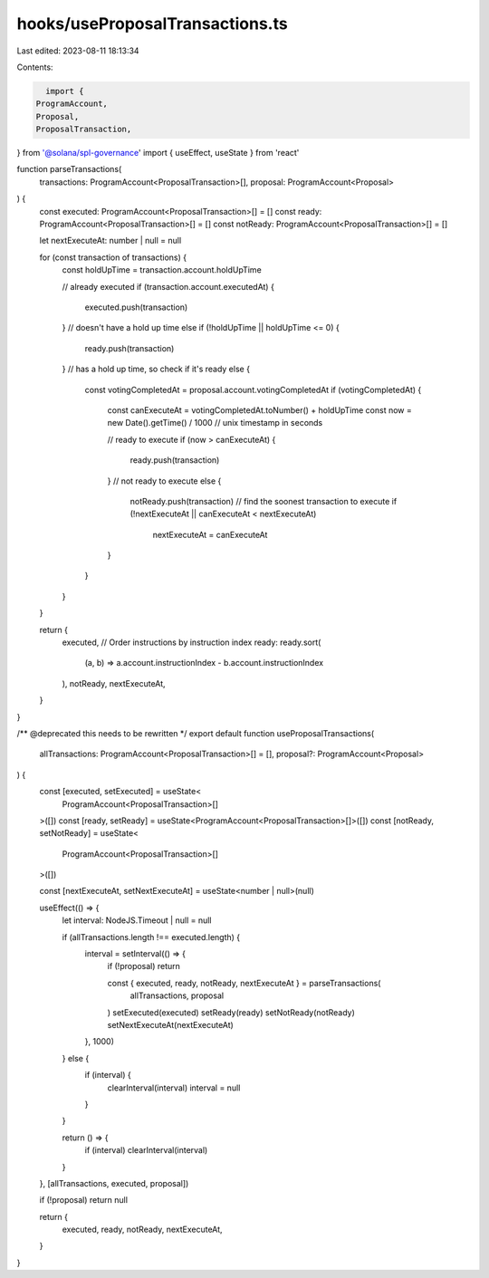 hooks/useProposalTransactions.ts
================================

Last edited: 2023-08-11 18:13:34

Contents:

.. code-block:: ts

    import {
  ProgramAccount,
  Proposal,
  ProposalTransaction,
} from '@solana/spl-governance'
import { useEffect, useState } from 'react'

function parseTransactions(
  transactions: ProgramAccount<ProposalTransaction>[],
  proposal: ProgramAccount<Proposal>
) {
  const executed: ProgramAccount<ProposalTransaction>[] = []
  const ready: ProgramAccount<ProposalTransaction>[] = []
  const notReady: ProgramAccount<ProposalTransaction>[] = []

  let nextExecuteAt: number | null = null

  for (const transaction of transactions) {
    const holdUpTime = transaction.account.holdUpTime

    // already executed
    if (transaction.account.executedAt) {
      executed.push(transaction)
    }
    // doesn't have a hold up time
    else if (!holdUpTime || holdUpTime <= 0) {
      ready.push(transaction)
    }
    // has a hold up time, so check if it's ready
    else {
      const votingCompletedAt = proposal.account.votingCompletedAt
      if (votingCompletedAt) {
        const canExecuteAt = votingCompletedAt.toNumber() + holdUpTime
        const now = new Date().getTime() / 1000 // unix timestamp in seconds

        // ready to execute
        if (now > canExecuteAt) {
          ready.push(transaction)
        }
        // not ready to execute
        else {
          notReady.push(transaction)
          // find the soonest transaction to execute
          if (!nextExecuteAt || canExecuteAt < nextExecuteAt)
            nextExecuteAt = canExecuteAt
        }
      }
    }
  }

  return {
    executed,
    // Order instructions by instruction index
    ready: ready.sort(
      (a, b) => a.account.instructionIndex - b.account.instructionIndex
    ),
    notReady,
    nextExecuteAt,
  }
}

/** @deprecated this needs to be rewritten */
export default function useProposalTransactions(
  allTransactions: ProgramAccount<ProposalTransaction>[] = [],
  proposal?: ProgramAccount<Proposal>
) {
  const [executed, setExecuted] = useState<
    ProgramAccount<ProposalTransaction>[]
  >([])
  const [ready, setReady] = useState<ProgramAccount<ProposalTransaction>[]>([])
  const [notReady, setNotReady] = useState<
    ProgramAccount<ProposalTransaction>[]
  >([])

  const [nextExecuteAt, setNextExecuteAt] = useState<number | null>(null)

  useEffect(() => {
    let interval: NodeJS.Timeout | null = null

    if (allTransactions.length !== executed.length) {
      interval = setInterval(() => {
        if (!proposal) return

        const { executed, ready, notReady, nextExecuteAt } = parseTransactions(
          allTransactions,
          proposal
        )
        setExecuted(executed)
        setReady(ready)
        setNotReady(notReady)
        setNextExecuteAt(nextExecuteAt)
      }, 1000)
    } else {
      if (interval) {
        clearInterval(interval)
        interval = null
      }
    }

    return () => {
      if (interval) clearInterval(interval)
    }
  }, [allTransactions, executed, proposal])

  if (!proposal) return null

  return {
    executed,
    ready,
    notReady,
    nextExecuteAt,
  }
}


